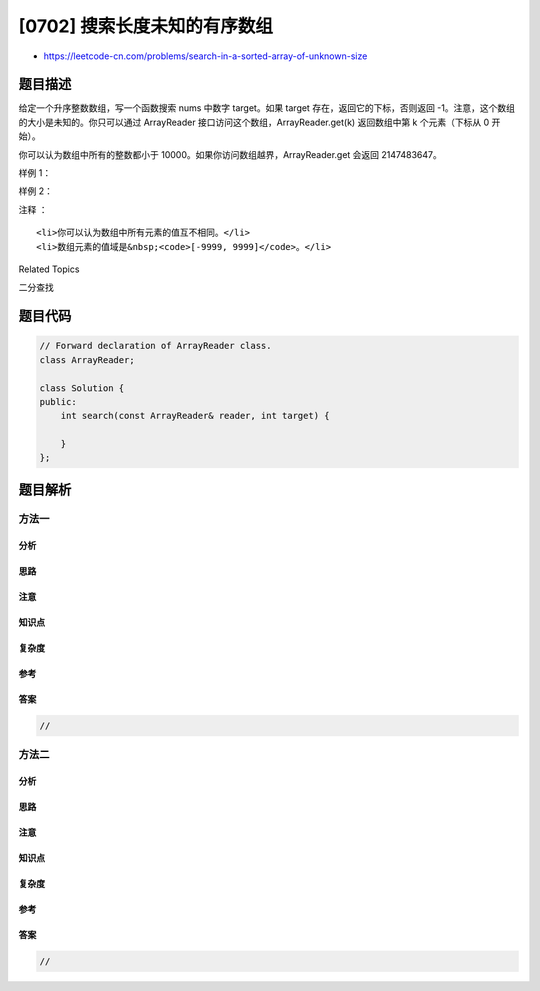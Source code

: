 [0702] 搜索长度未知的有序数组
=============================

-  https://leetcode-cn.com/problems/search-in-a-sorted-array-of-unknown-size

题目描述
--------

.. raw:: html

   <p>

给定一个升序整数数组，写一个函数搜索 nums 中数字 target。如果 target
存在，返回它的下标，否则返回
-1。注意，这个数组的大小是未知的。你只可以通过 ArrayReader
接口访问这个数组，ArrayReader.get(k) 返回数组中第 k 个元素（下标从 0
开始）。

.. raw:: html

   </p>

.. raw:: html

   <p>

你可以认为数组中所有的整数都小于
10000。如果你访问数组越界，ArrayReader.get 会返回 2147483647。

.. raw:: html

   </p>

.. raw:: html

   <p>

 

.. raw:: html

   </p>

.. raw:: html

   <p>

样例 1：

.. raw:: html

   </p>

.. raw:: html

   <pre><strong>输入:</strong> <code>array</code> = [-1,0,3,5,9,12], <code>target</code> = 9
   <strong>输出:</strong> 4
   <strong>解释:</strong> 9 存在在 nums 中，下标为 4
   </pre>

.. raw:: html

   <p>

样例 2：

.. raw:: html

   </p>

.. raw:: html

   <pre><strong>输入:</strong> <code>array</code> = [-1,0,3,5,9,12], <code>target</code> = 2
   <strong>输出:</strong> -1
   <strong>解释:</strong> 2 不在数组中所以返回 -1</pre>

.. raw:: html

   <p>

 

.. raw:: html

   </p>

.. raw:: html

   <p>

注释 ：

.. raw:: html

   </p>

.. raw:: html

   <ol>

::

    <li>你可以认为数组中所有元素的值互不相同。</li>
    <li>数组元素的值域是&nbsp;<code>[-9999, 9999]</code>。</li>

.. raw:: html

   </ol>

.. raw:: html

   <div>

.. raw:: html

   <div>

Related Topics

.. raw:: html

   </div>

.. raw:: html

   <div>

.. raw:: html

   <li>

二分查找

.. raw:: html

   </li>

.. raw:: html

   </div>

.. raw:: html

   </div>

题目代码
--------

.. code:: cpp

    // Forward declaration of ArrayReader class.
    class ArrayReader;

    class Solution {
    public:
        int search(const ArrayReader& reader, int target) {
            
        }
    };

题目解析
--------

方法一
~~~~~~

分析
^^^^

思路
^^^^

注意
^^^^

知识点
^^^^^^

复杂度
^^^^^^

参考
^^^^

答案
^^^^

.. code:: cpp

    //

方法二
~~~~~~

分析
^^^^

思路
^^^^

注意
^^^^

知识点
^^^^^^

复杂度
^^^^^^

参考
^^^^

答案
^^^^

.. code:: cpp

    //
